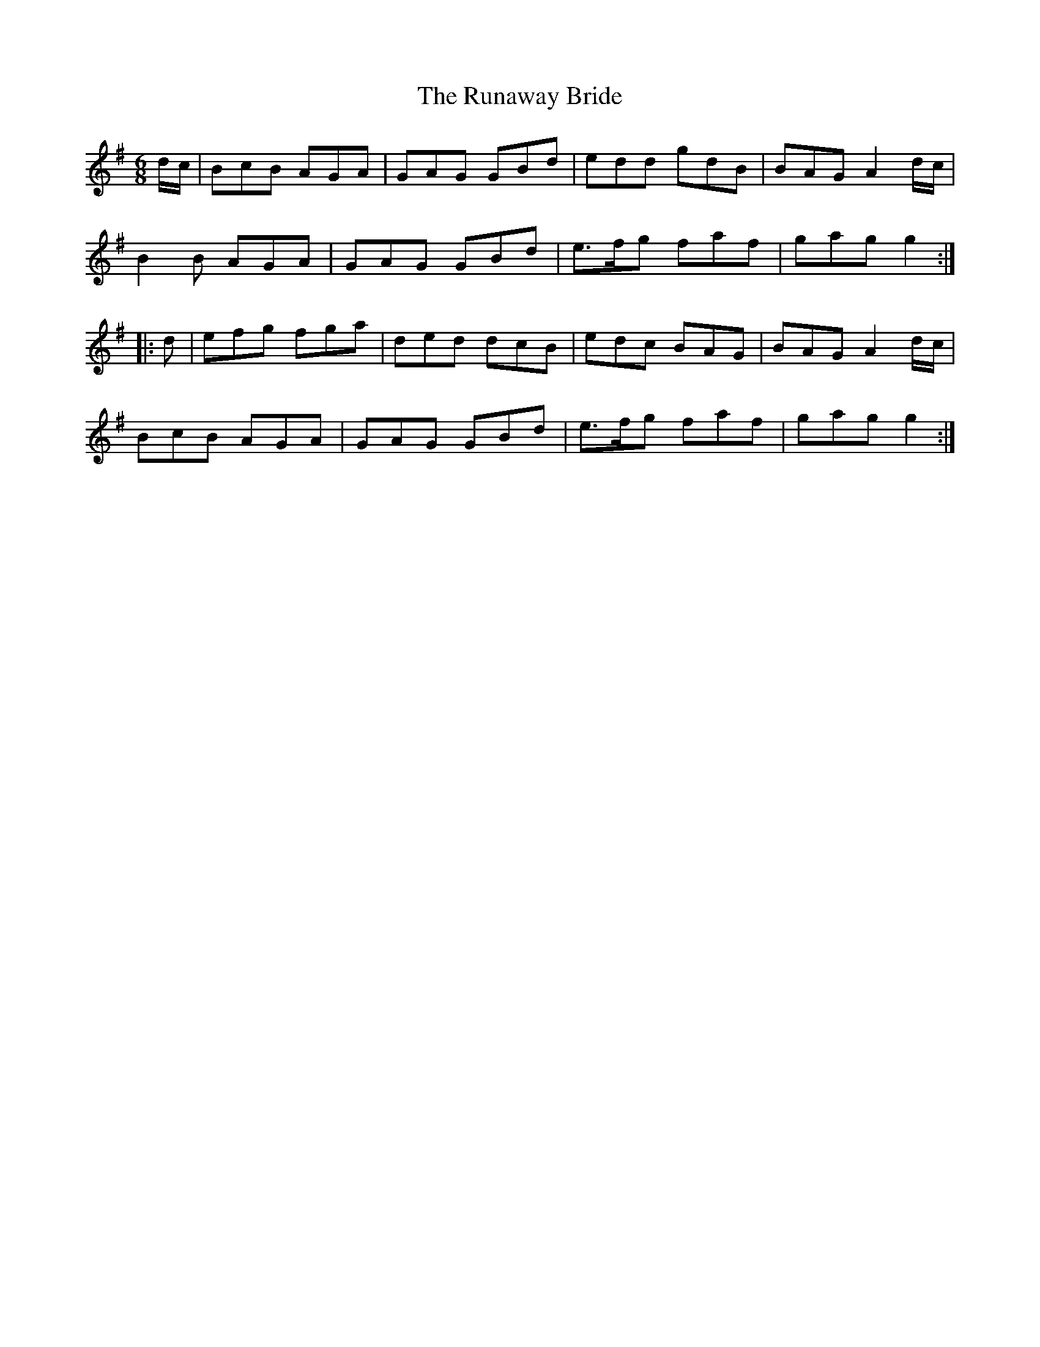 X: 35533
T: Runaway Bride, The
R: jig
M: 6/8
K: Gmajor
d/c/|BcB AGA|GAG GBd|edd gdB|BAG A2d/c/|
B2B AGA|GAG GBd|e>fg faf|gag g2:|
|:d|efg fga|ded dcB|edc BAG|BAG A2 d/c/|
BcB AGA|GAG GBd|e>fg faf|gag g2:|

